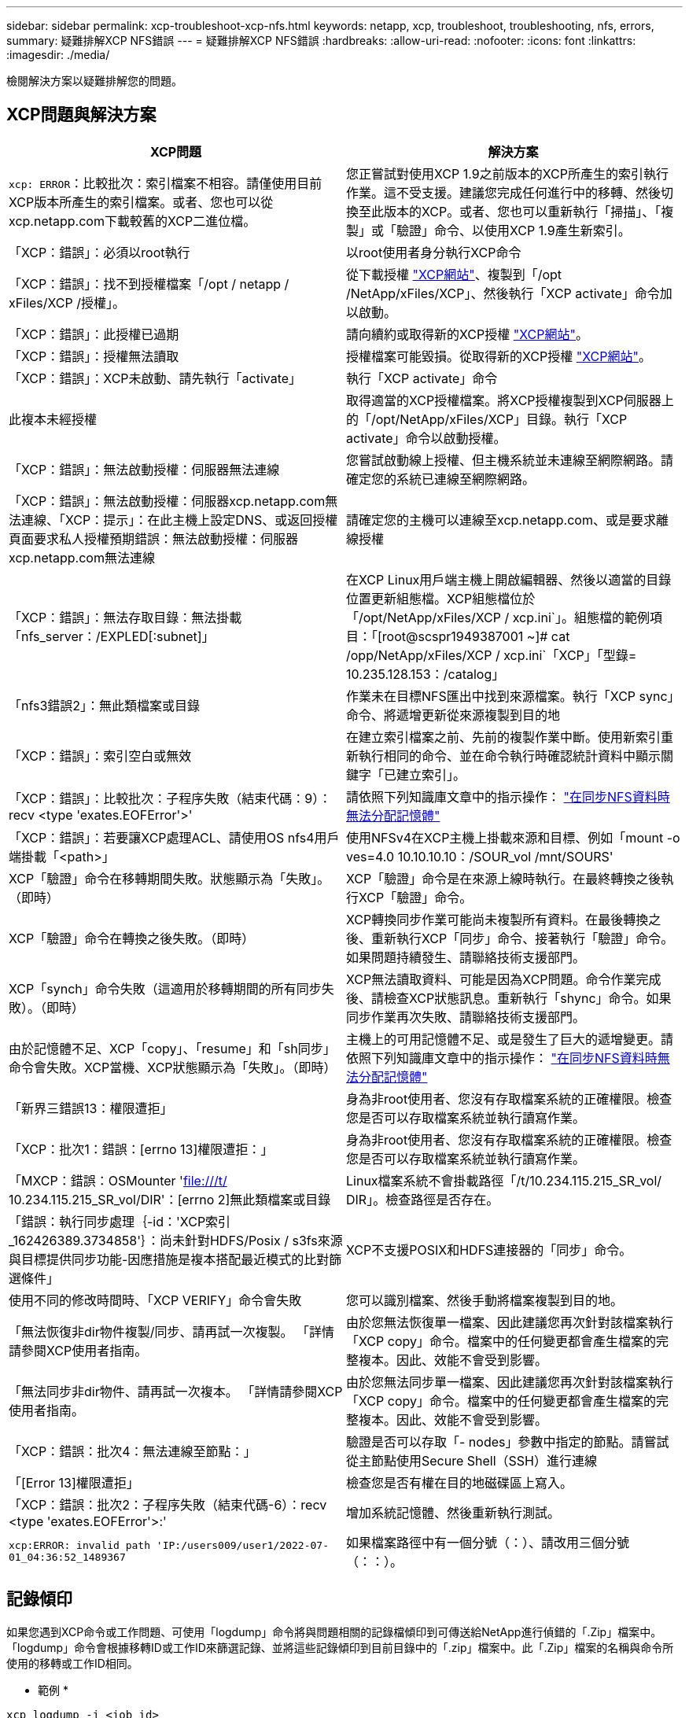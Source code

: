 ---
sidebar: sidebar 
permalink: xcp-troubleshoot-xcp-nfs.html 
keywords: netapp, xcp, troubleshoot, troubleshooting, nfs, errors, 
summary: 疑難排解XCP NFS錯誤 
---
= 疑難排解XCP NFS錯誤
:hardbreaks:
:allow-uri-read: 
:nofooter: 
:icons: font
:linkattrs: 
:imagesdir: ./media/


[role="lead"]
檢閱解決方案以疑難排解您的問題。



== XCP問題與解決方案

|===
| XCP問題 | 解決方案 


| `xcp: ERROR`：比較批次：索引檔案不相容。請僅使用目前XCP版本所產生的索引檔案。或者、您也可以從xcp.netapp.com下載較舊的XCP二進位檔。 | 您正嘗試對使用XCP 1.9之前版本的XCP所產生的索引執行作業。這不受支援。建議您完成任何進行中的移轉、然後切換至此版本的XCP。或者、您也可以重新執行「掃描」、「複製」或「驗證」命令、以使用XCP 1.9產生新索引。 


| 「XCP：錯誤」：必須以root執行 | 以root使用者身分執行XCP命令 


| 「XCP：錯誤」：找不到授權檔案「/opt / netapp / xFiles/XCP /授權」。 | 從下載授權 link:https://xcp.netapp.com/["XCP網站"^]、複製到「/opt /NetApp/xFiles/XCP」、然後執行「XCP activate」命令加以啟動。 


| 「XCP：錯誤」：此授權已過期 | 請向續約或取得新的XCP授權 link:https://xcp.netapp.com/["XCP網站"^]。 


| 「XCP：錯誤」：授權無法讀取 | 授權檔案可能毀損。從取得新的XCP授權 link:https://xcp.netapp.com/["XCP網站"^]。 


| 「XCP：錯誤」：XCP未啟動、請先執行「activate」 | 執行「XCP activate」命令 


| 此複本未經授權 | 取得適當的XCP授權檔案。將XCP授權複製到XCP伺服器上的「/opt/NetApp/xFiles/XCP」目錄。執行「XCP activate」命令以啟動授權。 


| 「XCP：錯誤」：無法啟動授權：伺服器無法連線 | 您嘗試啟動線上授權、但主機系統並未連線至網際網路。請確定您的系統已連線至網際網路。 


| 「XCP：錯誤」：無法啟動授權：伺服器xcp.netapp.com無法連線、「XCP：提示」：在此主機上設定DNS、或返回授權頁面要求私人授權預期錯誤：無法啟動授權：伺服器xcp.netapp.com無法連線 | 請確定您的主機可以連線至xcp.netapp.com、或是要求離線授權 


| 「XCP：錯誤」：無法存取目錄：無法掛載「nfs_server：/EXPLED[:subnet]」 | 在XCP Linux用戶端主機上開啟編輯器、然後以適當的目錄位置更新組態檔。XCP組態檔位於「/opt/NetApp/xFiles/XCP / xcp.ini`」。組態檔的範例項目：「[root@scspr1949387001 ~]# cat /opp/NetApp/xFiles/XCP / xcp.ini`「XCP」「型錄= 10.235.128.153：/catalog」 


| 「nfs3錯誤2」：無此類檔案或目錄 | 作業未在目標NFS匯出中找到來源檔案。執行「XCP sync」命令、將遞增更新從來源複製到目的地 


| 「XCP：錯誤」：索引空白或無效 | 在建立索引檔案之前、先前的複製作業中斷。使用新索引重新執行相同的命令、並在命令執行時確認統計資料中顯示關鍵字「已建立索引」。 


| 「XCP：錯誤」：比較批次：子程序失敗（結束代碼：9）：recv <type 'exates.EOFError'>' | 請依照下列知識庫文章中的指示操作： link:https://kb.netapp.com/Advice_and_Troubleshooting/Data_Storage_Software/NetApp_XCP/XCP:_ERROR:_Cannot_allocate_memory_-_when_syncing_NFS_data["在同步NFS資料時無法分配記憶體"^] 


| 「XCP：錯誤」：若要讓XCP處理ACL、請使用OS nfs4用戶端掛載「<path>」 | 使用NFSv4在XCP主機上掛載來源和目標、例如「mount -o ves=4.0 10.10.10.10：/SOUR_vol /mnt/SOURS' 


| XCP「驗證」命令在移轉期間失敗。狀態顯示為「失敗」。（即時） | XCP「驗證」命令是在來源上線時執行。在最終轉換之後執行XCP「驗證」命令。 


| XCP「驗證」命令在轉換之後失敗。（即時） | XCP轉換同步作業可能尚未複製所有資料。在最後轉換之後、重新執行XCP「同步」命令、接著執行「驗證」命令。如果問題持續發生、請聯絡技術支援部門。 


| XCP「synch」命令失敗（這適用於移轉期間的所有同步失敗）。（即時） | XCP無法讀取資料、可能是因為XCP問題。命令作業完成後、請檢查XCP狀態訊息。重新執行「shync」命令。如果同步作業再次失敗、請聯絡技術支援部門。 


| 由於記憶體不足、XCP「copy」、「resume」和「sh同步」命令會失敗。XCP當機、XCP狀態顯示為「失敗」。（即時） | 主機上的可用記憶體不足、或是發生了巨大的遞增變更。請依照下列知識庫文章中的指示操作： link:https://kb.netapp.com/Advice_and_Troubleshooting/Data_Storage_Software/NetApp_XCP/XCP:_ERROR:_Cannot_allocate_memory_-_when_syncing_NFS_data["在同步NFS資料時無法分配記憶體"^] 


| 「新界三錯誤13：權限遭拒」 | 身為非root使用者、您沒有存取檔案系統的正確權限。檢查您是否可以存取檔案系統並執行讀寫作業。 


| 「XCP：批次1：錯誤：[errno 13]權限遭拒：」 | 身為非root使用者、您沒有存取檔案系統的正確權限。檢查您是否可以存取檔案系統並執行讀寫作業。 


| 「MXCP：錯誤：OSMounter 'file:///t/[] 10.234.115.215_SR_vol/DIR'：[errno 2]無此類檔案或目錄 | Linux檔案系統不會掛載路徑「/t/10.234.115.215_SR_vol/ DIR」。檢查路徑是否存在。 


| 「錯誤：執行同步處理｛-id：'XCP索引_162426389.3734858'｝：尚未針對HDFS/Posix / s3fs來源與目標提供同步功能-因應措施是複本搭配最近模式的比對篩選條件」 | XCP不支援POSIX和HDFS連接器的「同步」命令。 


| 使用不同的修改時間時、「XCP VERIFY」命令會失敗 | 您可以識別檔案、然後手動將檔案複製到目的地。 


| 「無法恢復非dir物件複製/同步、請再試一次複製。 「詳情請參閱XCP使用者指南。 | 由於您無法恢復單一檔案、因此建議您再次針對該檔案執行「XCP copy」命令。檔案中的任何變更都會產生檔案的完整複本。因此、效能不會受到影響。 


| 「無法同步非dir物件、請再試一次複本。 「詳情請參閱XCP使用者指南。 | 由於您無法同步單一檔案、因此建議您再次針對該檔案執行「XCP copy」命令。檔案中的任何變更都會產生檔案的完整複本。因此、效能不會受到影響。 


| 「XCP：錯誤：批次4：無法連線至節點：」 | 驗證是否可以存取「- nodes」參數中指定的節點。請嘗試從主節點使用Secure Shell（SSH）進行連線 


| 「[Error 13]權限遭拒」 | 檢查您是否有權在目的地磁碟區上寫入。 


| 「XCP：錯誤：批次2：子程序失敗（結束代碼-6）：recv <type 'exates.EOFError'>:' | 增加系統記憶體、然後重新執行測試。 


| `xcp:ERROR: invalid path 'IP:/users009/user1/2022-07-01_04:36:52_1489367` | 如果檔案路徑中有一個分號（：）、請改用三個分號（：：）。 
|===


== 記錄傾印

如果您遇到XCP命令或工作問題、可使用「logdump」命令將與問題相關的記錄檔傾印到可傳送給NetApp進行偵錯的「.Zip」檔案中。「logdump」命令會根據移轉ID或工作ID來篩選記錄、並將這些記錄傾印到目前目錄中的「.zip」檔案中。此「.Zip」檔案的名稱與命令所使用的移轉或工作ID相同。

* 範例 *

[listing]
----
xcp logdump -j <job id>
xcp logdump -m <migration id>
----

NOTE: 移轉之後、如果您使用「XCP組態目錄」或「XCP記錄目錄」環境變數來覆寫預設的組態位置或記錄位置、則在使用舊版移轉或工作ID時、「logdump」命令會失敗。若要避免這種情況、請使用相同的記錄路徑、直到移轉完成為止。
